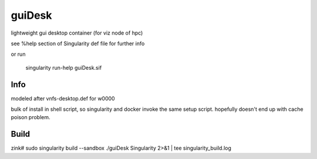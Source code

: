 guiDesk
=======

lightweight gui desktop container (for viz node of hpc)

see %help section of Singularity def file for further info

or run

	singularity run-help guiDesk.sif



Info
----

modeled after vnfs-desktop.def for w0000


bulk of install in shell script,
so singularity and docker invoke the same setup script.
hopefully doesn't end up with cache poison problem.


Build 
-----

zink#
sudo singularity build --sandbox ./guiDesk Singularity 2>&1 | tee singularity_build.log  

